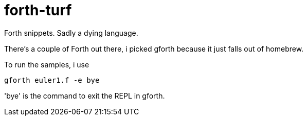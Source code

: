 = forth-turf
Forth snippets. Sadly a dying language.

There's a couple of Forth out there, i picked gforth because it just
falls out of homebrew.

To run the samples, i use

----
gforth euler1.f -e bye
----

'bye' is the command to exit the REPL in gforth.
